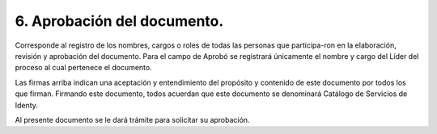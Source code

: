 .. autosummary::
   :toctree: generated

.. _aprobacionDocumento:
6.	Aprobación del documento.
^^^^^^^^^^^^^^^^^^^^^^^^

Corresponde al registro de los nombres, cargos o roles de todas las personas que participa-ron en la elaboración, revisión y aprobación del documento.
Para el campo de Aprobó se registrará únicamente el nombre y cargo del Líder del proceso al cual pertenece el documento. 

+----------------+--------------+--------------+-------------+-------------+------------+
|                | Elaboro      | Revisó       | Revisó      | Aprobó      | Aprobó     |                                                        |
+================+==============+==============+=============+=============+============+
| Nombre         | Leidi Bernal |Marco González| José Pájaro | Omar Moreno |            |
+----------------+--------------+--------------+-------------+-------------+------------+
| Cargo / Rol    |Documentador  |Desarrollador |Desarrollador|Líder Técnico|Arquitecto  |
|                |   Técnico    |              |             |             |de seguridad|
+----------------+--------------+--------------+-------------+-------------+------------+
| Firma          |              |              |             |             |            |
+----------------+--------------+--------------+--------------+------------+------------+

Las firmas arriba indican una aceptación y entendimiento del propósito y contenido de este documento por todos los que firman.
Firmando este documento, todos acuerdan que este documento se denominará Catálogo de Servicios de Identy. 

Al presente documento se le dará trámite para solicitar su aprobación.


